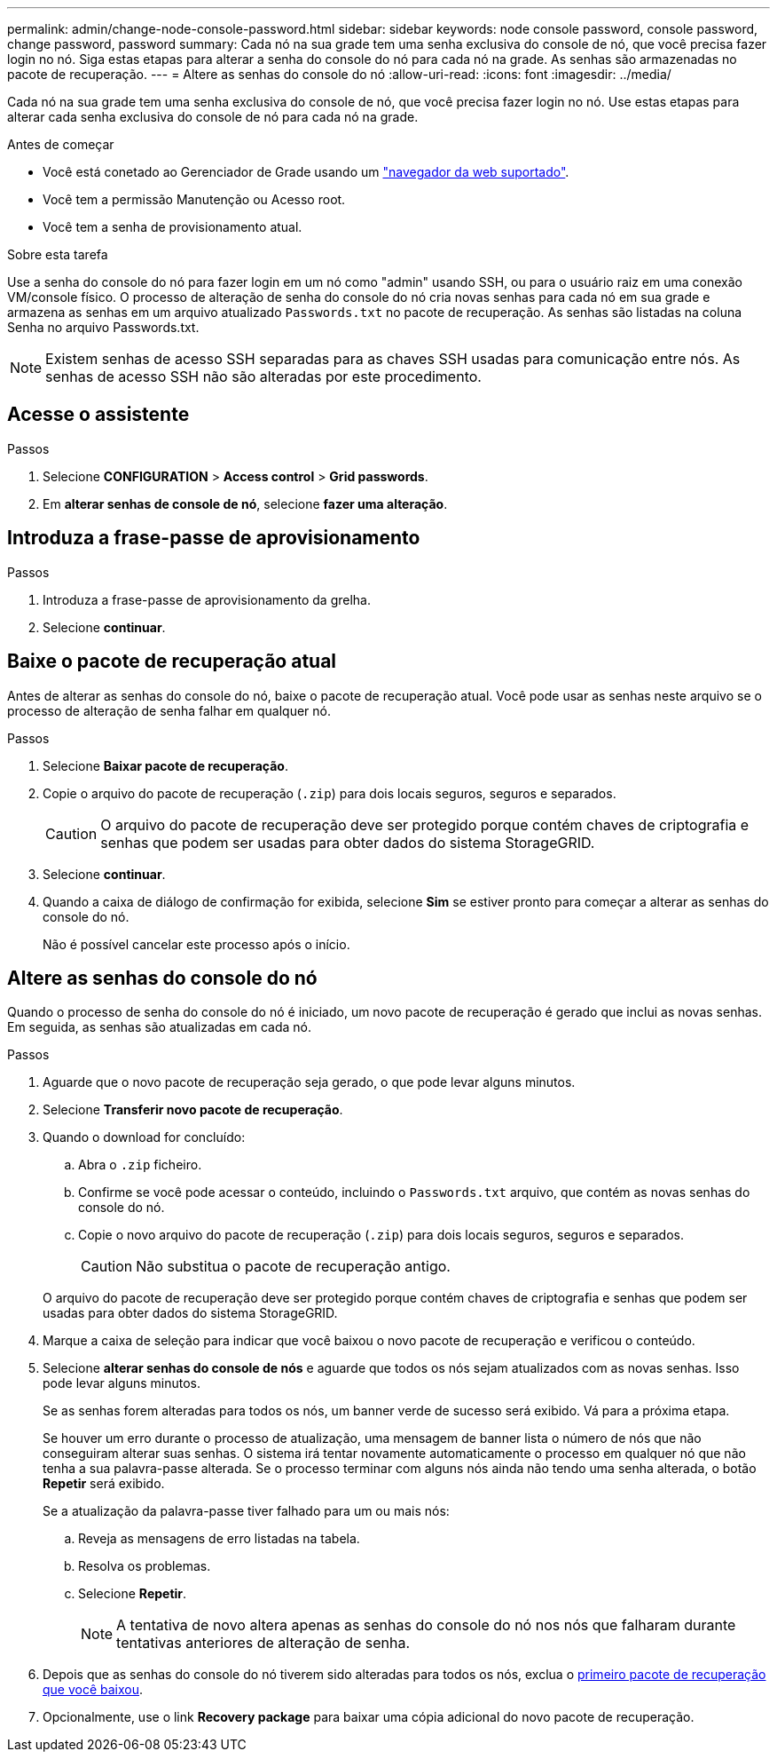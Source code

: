 ---
permalink: admin/change-node-console-password.html 
sidebar: sidebar 
keywords: node console password, console password, change password, password 
summary: Cada nó na sua grade tem uma senha exclusiva do console de nó, que você precisa fazer login no nó. Siga estas etapas para alterar a senha do console do nó para cada nó na grade. As senhas são armazenadas no pacote de recuperação. 
---
= Altere as senhas do console do nó
:allow-uri-read: 
:icons: font
:imagesdir: ../media/


[role="lead"]
Cada nó na sua grade tem uma senha exclusiva do console de nó, que você precisa fazer login no nó. Use estas etapas para alterar cada senha exclusiva do console de nó para cada nó na grade.

.Antes de começar
* Você está conetado ao Gerenciador de Grade usando um link:../admin/web-browser-requirements.html["navegador da web suportado"].
* Você tem a permissão Manutenção ou Acesso root.
* Você tem a senha de provisionamento atual.


.Sobre esta tarefa
Use a senha do console do nó para fazer login em um nó como "admin" usando SSH, ou para o usuário raiz em uma conexão VM/console físico. O processo de alteração de senha do console do nó cria novas senhas para cada nó em sua grade e armazena as senhas em um arquivo atualizado `Passwords.txt` no pacote de recuperação. As senhas são listadas na coluna Senha no arquivo Passwords.txt.


NOTE: Existem senhas de acesso SSH separadas para as chaves SSH usadas para comunicação entre nós. As senhas de acesso SSH não são alteradas por este procedimento.



== Acesse o assistente

.Passos
. Selecione *CONFIGURATION* > *Access control* > *Grid passwords*.
. Em *alterar senhas de console de nó*, selecione *fazer uma alteração*.




== Introduza a frase-passe de aprovisionamento

.Passos
. Introduza a frase-passe de aprovisionamento da grelha.
. Selecione *continuar*.




== [[download-current]]Baixe o pacote de recuperação atual

Antes de alterar as senhas do console do nó, baixe o pacote de recuperação atual. Você pode usar as senhas neste arquivo se o processo de alteração de senha falhar em qualquer nó.

.Passos
. Selecione *Baixar pacote de recuperação*.
. Copie o arquivo do pacote de recuperação (`.zip`) para dois locais seguros, seguros e separados.
+

CAUTION: O arquivo do pacote de recuperação deve ser protegido porque contém chaves de criptografia e senhas que podem ser usadas para obter dados do sistema StorageGRID.

. Selecione *continuar*.
. Quando a caixa de diálogo de confirmação for exibida, selecione *Sim* se estiver pronto para começar a alterar as senhas do console do nó.
+
Não é possível cancelar este processo após o início.





== Altere as senhas do console do nó

Quando o processo de senha do console do nó é iniciado, um novo pacote de recuperação é gerado que inclui as novas senhas. Em seguida, as senhas são atualizadas em cada nó.

.Passos
. Aguarde que o novo pacote de recuperação seja gerado, o que pode levar alguns minutos.
. Selecione *Transferir novo pacote de recuperação*.
. Quando o download for concluído:
+
.. Abra o `.zip` ficheiro.
.. Confirme se você pode acessar o conteúdo, incluindo o `Passwords.txt` arquivo, que contém as novas senhas do console do nó.
.. Copie o novo arquivo do pacote de recuperação (`.zip`) para dois locais seguros, seguros e separados.
+

CAUTION: Não substitua o pacote de recuperação antigo.

+
O arquivo do pacote de recuperação deve ser protegido porque contém chaves de criptografia e senhas que podem ser usadas para obter dados do sistema StorageGRID.



. Marque a caixa de seleção para indicar que você baixou o novo pacote de recuperação e verificou o conteúdo.
. Selecione *alterar senhas do console de nós* e aguarde que todos os nós sejam atualizados com as novas senhas. Isso pode levar alguns minutos.
+
Se as senhas forem alteradas para todos os nós, um banner verde de sucesso será exibido. Vá para a próxima etapa.

+
Se houver um erro durante o processo de atualização, uma mensagem de banner lista o número de nós que não conseguiram alterar suas senhas. O sistema irá tentar novamente automaticamente o processo em qualquer nó que não tenha a sua palavra-passe alterada. Se o processo terminar com alguns nós ainda não tendo uma senha alterada, o botão *Repetir* será exibido.

+
Se a atualização da palavra-passe tiver falhado para um ou mais nós:

+
.. Reveja as mensagens de erro listadas na tabela.
.. Resolva os problemas.
.. Selecione *Repetir*.
+

NOTE: A tentativa de novo altera apenas as senhas do console do nó nos nós que falharam durante tentativas anteriores de alteração de senha.



. Depois que as senhas do console do nó tiverem sido alteradas para todos os nós, exclua o <<download-current,primeiro pacote de recuperação que você baixou>>.
. Opcionalmente, use o link *Recovery package* para baixar uma cópia adicional do novo pacote de recuperação.

